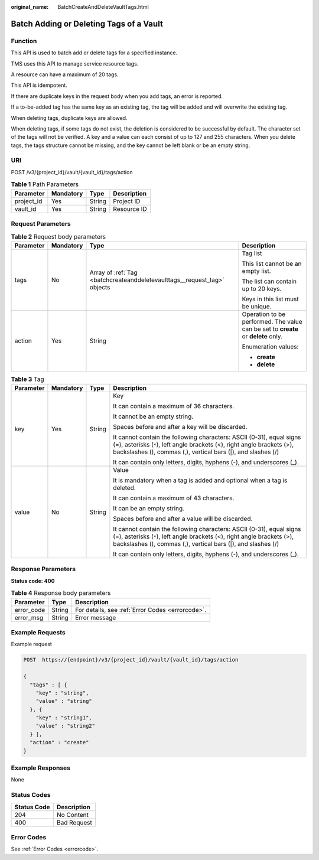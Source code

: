 :original_name: BatchCreateAndDeleteVaultTags.html

.. _BatchCreateAndDeleteVaultTags:

Batch Adding or Deleting Tags of a Vault
========================================

Function
--------

This API is used to batch add or delete tags for a specified instance.

TMS uses this API to manage service resource tags.

A resource can have a maximum of 20 tags.

This API is idempotent.

If there are duplicate keys in the request body when you add tags, an error is reported.

If a to-be-added tag has the same key as an existing tag, the tag will be added and will overwrite the existing tag.

When deleting tags, duplicate keys are allowed.

When deleting tags, if some tags do not exist, the deletion is considered to be successful by default. The character set of the tags will not be verified. A key and a value can each consist of up to 127 and 255 characters. When you delete tags, the tags structure cannot be missing, and the key cannot be left blank or be an empty string.

URI
---

POST /v3/{project_id}/vault/{vault_id}/tags/action

.. table:: **Table 1** Path Parameters

   ========== ========= ====== ===========
   Parameter  Mandatory Type   Description
   ========== ========= ====== ===========
   project_id Yes       String Project ID
   vault_id   Yes       String Resource ID
   ========== ========= ====== ===========

Request Parameters
------------------

.. table:: **Table 2** Request body parameters

   +-----------------+-----------------+--------------------------------------------------------------------------+-----------------------------------------------------------------------------------+
   | Parameter       | Mandatory       | Type                                                                     | Description                                                                       |
   +=================+=================+==========================================================================+===================================================================================+
   | tags            | No              | Array of :ref:`Tag <batchcreateanddeletevaulttags__request_tag>` objects | Tag list                                                                          |
   |                 |                 |                                                                          |                                                                                   |
   |                 |                 |                                                                          | This list cannot be an empty list.                                                |
   |                 |                 |                                                                          |                                                                                   |
   |                 |                 |                                                                          | The list can contain up to 20 keys.                                               |
   |                 |                 |                                                                          |                                                                                   |
   |                 |                 |                                                                          | Keys in this list must be unique.                                                 |
   +-----------------+-----------------+--------------------------------------------------------------------------+-----------------------------------------------------------------------------------+
   | action          | Yes             | String                                                                   | Operation to be performed. The value can be set to **create** or **delete** only. |
   |                 |                 |                                                                          |                                                                                   |
   |                 |                 |                                                                          | Enumeration values:                                                               |
   |                 |                 |                                                                          |                                                                                   |
   |                 |                 |                                                                          | -  **create**                                                                     |
   |                 |                 |                                                                          |                                                                                   |
   |                 |                 |                                                                          | -  **delete**                                                                     |
   +-----------------+-----------------+--------------------------------------------------------------------------+-----------------------------------------------------------------------------------+

.. _batchcreateanddeletevaulttags__request_tag:

.. table:: **Table 3** Tag

   +-----------------+-----------------+-----------------+-----------------------------------------------------------------------------------------------------------------------------------------------------------------------------------------------------------------+
   | Parameter       | Mandatory       | Type            | Description                                                                                                                                                                                                     |
   +=================+=================+=================+=================================================================================================================================================================================================================+
   | key             | Yes             | String          | Key                                                                                                                                                                                                             |
   |                 |                 |                 |                                                                                                                                                                                                                 |
   |                 |                 |                 | It can contain a maximum of 36 characters.                                                                                                                                                                      |
   |                 |                 |                 |                                                                                                                                                                                                                 |
   |                 |                 |                 | It cannot be an empty string.                                                                                                                                                                                   |
   |                 |                 |                 |                                                                                                                                                                                                                 |
   |                 |                 |                 | Spaces before and after a key will be discarded.                                                                                                                                                                |
   |                 |                 |                 |                                                                                                                                                                                                                 |
   |                 |                 |                 | It cannot contain the following characters: ASCII (0-31), equal signs (=), asterisks (``*``), left angle brackets (<), right angle brackets (>), backslashes (), commas (,), vertical bars (|), and slashes (/) |
   |                 |                 |                 |                                                                                                                                                                                                                 |
   |                 |                 |                 | It can contain only letters, digits, hyphens (-), and underscores (_).                                                                                                                                          |
   +-----------------+-----------------+-----------------+-----------------------------------------------------------------------------------------------------------------------------------------------------------------------------------------------------------------+
   | value           | No              | String          | Value                                                                                                                                                                                                           |
   |                 |                 |                 |                                                                                                                                                                                                                 |
   |                 |                 |                 | It is mandatory when a tag is added and optional when a tag is deleted.                                                                                                                                         |
   |                 |                 |                 |                                                                                                                                                                                                                 |
   |                 |                 |                 | It can contain a maximum of 43 characters.                                                                                                                                                                      |
   |                 |                 |                 |                                                                                                                                                                                                                 |
   |                 |                 |                 | It can be an empty string.                                                                                                                                                                                      |
   |                 |                 |                 |                                                                                                                                                                                                                 |
   |                 |                 |                 | Spaces before and after a value will be discarded.                                                                                                                                                              |
   |                 |                 |                 |                                                                                                                                                                                                                 |
   |                 |                 |                 | It cannot contain the following characters: ASCII (0-31), equal signs (=), asterisks (``*``), left angle brackets (<), right angle brackets (>), backslashes (), commas (,), vertical bars (|), and slashes (/) |
   |                 |                 |                 |                                                                                                                                                                                                                 |
   |                 |                 |                 | It can contain only letters, digits, hyphens (-), and underscores (_).                                                                                                                                          |
   +-----------------+-----------------+-----------------+-----------------------------------------------------------------------------------------------------------------------------------------------------------------------------------------------------------------+

Response Parameters
-------------------

**Status code: 400**

.. table:: **Table 4** Response body parameters

   ========== ====== ================================================
   Parameter  Type   Description
   ========== ====== ================================================
   error_code String For details, see :ref:`Error Codes <errorcode>`.
   error_msg  String Error message
   ========== ====== ================================================

Example Requests
----------------

Example request

.. code-block:: text

   POST  https://{endpoint}/v3/{project_id}/vault/{vault_id}/tags/action

   {
     "tags" : [ {
       "key" : "string",
       "value" : "string"
     }, {
       "key" : "string1",
       "value" : "string2"
     } ],
     "action" : "create"
   }

Example Responses
-----------------

None

Status Codes
------------

=========== ===========
Status Code Description
=========== ===========
204         No Content
400         Bad Request
=========== ===========

Error Codes
-----------

See :ref:`Error Codes <errorcode>`.
